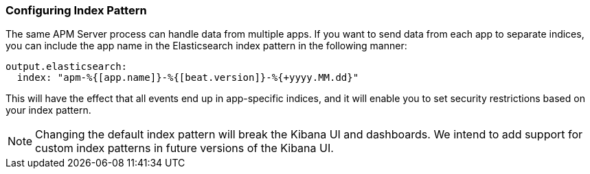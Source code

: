 [[index-pattern]]
[float]
=== Configuring Index Pattern

The same APM Server process can handle data from multiple apps.
If you want to send data from each app to separate indices,
you can include the app name in the Elasticsearch index pattern in the following manner:

[source,yaml]
----
output.elasticsearch:
  index: "apm-%{[app.name]}-%{[beat.version]}-%{+yyyy.MM.dd}"
----

This will have the effect that all events end up in app-specific indices, and it will enable you to set security restrictions based on your index pattern.

NOTE: Changing the default index pattern will break the Kibana UI and dashboards. 
We intend to add support for custom index patterns in future versions of the Kibana UI.
